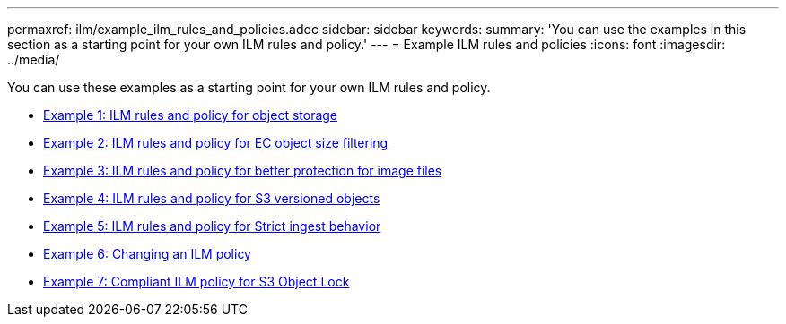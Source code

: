 ---
permaxref: ilm/example_ilm_rules_and_policies.adoc
sidebar: sidebar
keywords:
summary: 'You can use the examples in this section as a starting point for your own ILM rules and policy.'
---
= Example ILM rules and policies
:icons: font
:imagesdir: ../media/

[.lead]
You can use these examples as a starting point for your own ILM rules and policy.

* xref:example_1_ilm_rules_and_policy_for_object_storage.adoc[Example 1: ILM rules and policy for object storage]
* xref:example_2_ilm_rules_and_policy_for_ec_object_size_filtering.adoc[Example 2: ILM rules and policy for EC object size filtering]
* xref:example_3_ilm_rules_and_policy_for_better_protection_for_image_files.adoc[Example 3: ILM rules and policy for better protection for image files]
* xref:example_4_ilm_rules_and_policy_for_s3_versioned_objects.adoc[Example 4: ILM rules and policy for S3 versioned objects]
* xref:example_5_ilm_rules_and_policy_for_strict_ingest_behavior.adoc[Example 5: ILM rules and policy for Strict ingest behavior]
* xref:example_6_changing_ilm_policy.adoc[Example 6: Changing an ILM policy]
* xref:example_7_compliant_ilm_policy_for_s3_object_lock.adoc[Example 7: Compliant ILM policy for S3 Object Lock]
